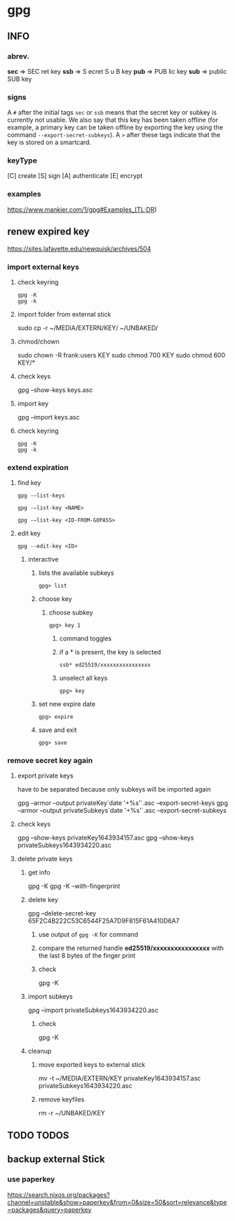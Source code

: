 * gpg
** INFO
*** abrev.
*sec* => SEC ret key
*ssb* => S ecret S u B key
*pub* => PUB lic key
*sub* => public SUB key
*** signs
A ~#~ after the initial tags ~sec~ or ~ssb~ means that the secret key or subkey is currently not usable.
We also say that this key has been taken offline (for example, a primary key can be taken offline by exporting the key using the command ~--export-secret-subkeys~).
A ~>~ after these tags indicate that the key is stored on a smartcard.
*** keyType
[C] create
[S] sign
[A] authenticate
[E] encrypt
*** examples
https://www.mankier.com/1/gpg#Examples_(TL;DR)
** renew expired key
https://sites.lafayette.edu/newquisk/archives/504
*** import external keys
**** check keyring
#+BEGIN_SRC shell :results drawer
gpg -K
gpg -k
#+END_SRC
**** import folder from external stick
#+BEGIN_EXAMPLE shell
sudo cp -r ~/MEDIA/EXTERN/KEY/ ~/UNBAKED/
#+END_EXAMPLE
**** chmod/chown
#+BEGIN_EXAMPLE shell
sudo chown -R frank:users KEY
sudo chmod 700 KEY
sudo chmod 600 KEY/*
#+END_EXAMPLE
**** check keys
#+BEGIN_EXAMPLE shell
gpg --show-keys keys.asc
#+END_EXAMPLE
**** import key
#+BEGIN_EXAMPLE shell
gpg --import keys.asc
#+END_EXAMPLE
**** check keyring
#+BEGIN_SRC shell :results drawer
gpg -K
gpg -k
#+END_SRC
*** *extend expiration*
**** find key
#+begin_src shell
  gpg -–list-keys
#+end_src
#+begin_src shell
  gpg -–list-key <NAME>
#+end_src
#+begin_src shell
  gpg -–list-key <ID-FROM-GOPASS>
#+end_src
**** edit key
#+begin_src shell
  gpg --edit-key <ID>
#+end_src
***** interactive
****** lists the available subkeys
#+BEGIN_EXAMPLE
gpg> list
#+END_EXAMPLE
****** choose key
******* choose subkey
#+BEGIN_EXAMPLE
gpg> key 1
#+END_EXAMPLE
******** command toggles
******** if a * is present, the key is selected
#+BEGIN_EXAMPLE
ssb* ed25519/xxxxxxxxxxxxxxxx
#+END_EXAMPLE
******** unselect all keys
#+BEGIN_EXAMPLE
gpg> key
#+END_EXAMPLE
****** set new expire date
#+BEGIN_EXAMPLE
gpg> expire
#+END_EXAMPLE
****** save and exit
#+BEGIN_EXAMPLE
gpg> save
#+END_EXAMPLE
*** remove secret key again
**** export private keys
have to be separated because only subkeys will be imported again
#+BEGIN_EXAMPLE shell
gpg --armor --output privateKey`date '+%s'`.asc     --export-secret-keys
gpg --armor --output privateSubkeys`date '+%s'`.asc --export-secret-subkeys
#+END_EXAMPLE
**** check keys
#+BEGIN_EXAMPLE shell
gpg --show-keys privateKey1643934157.asc
gpg --show-keys privateSubkeys1643934220.asc
#+END_EXAMPLE
**** delete private keys
***** get info
#+BEGIN_EXAMPLE shell
gpg -K
gpg -K --with-fingerprint
#+END_EXAMPLE
***** delete key
#+BEGIN_EXAMPLE shell
gpg --delete-secret-key 65F2C4B222C53C6544F25A7D9F815F61A410D6A7
#+END_EXAMPLE
****** use output of ~gpg -K~ for command
****** compare the returned handle *ed25519/xxxxxxxxxxxxxxxx* with the last 8 bytes of the finger print
****** check
#+BEGIN_EXAMPLE shell
gpg -K
#+END_EXAMPLE
***** import subkeys
#+BEGIN_EXAMPLE shell
gpg --import privateSubkeys1643934220.asc
#+END_EXAMPLE
****** check
#+BEGIN_EXAMPLE shell
gpg -K
#+END_EXAMPLE
***** cleanup
****** move exported keys to external stick
#+BEGIN_EXAMPLE shell
mv -t ~/MEDIA/EXTERN/KEY privateKey1643934157.asc privateSubkeys1643934220.asc
#+END_EXAMPLE
****** remove keyfiles
#+BEGIN_EXAMPLE shell
rm -r ~/UNBAKED/KEY
#+END_EXAMPLE
** TODO TODOS
** backup external Stick
*** use paperkey
https://search.nixos.org/packages?channel=unstable&show=paperkey&from=0&size=50&sort=relevance&type=packages&query=paperkey

